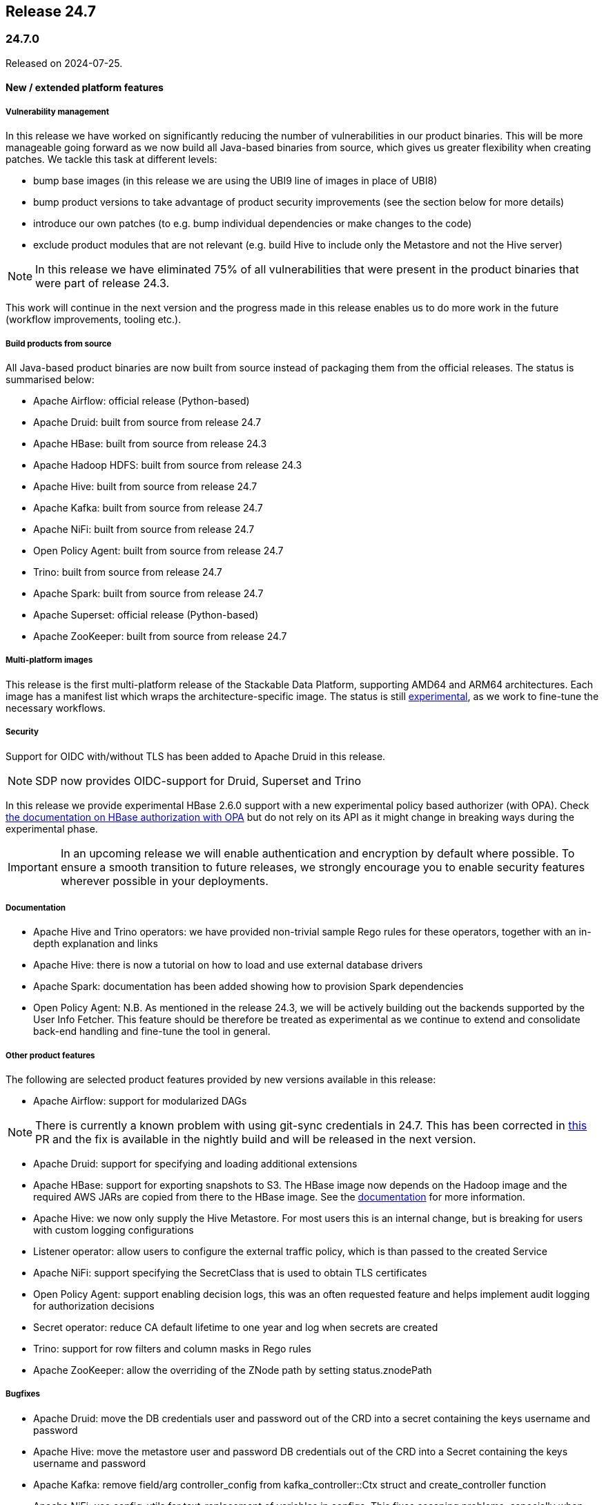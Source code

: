 == Release 24.7

=== 24.7.0

Released on 2024-07-25.

==== New / extended platform features

===== Vulnerability management

In this release we have worked on significantly reducing the number of vulnerabilities in our product binaries.
This will be more manageable going forward as we now build all Java-based binaries from source, which gives us greater flexibility when creating patches.
We tackle this task at different levels:

* bump base images (in this release we are using the UBI9 line of images in place of UBI8)
* bump product versions to take advantage of product security improvements (see the section below for more details)
* introduce our own patches (to e.g. bump individual dependencies or make changes to the code)
* exclude product modules that are not relevant (e.g. build Hive to include only the Metastore and not the Hive server)

NOTE: In this release we have eliminated 75% of all vulnerabilities that were present in the product binaries that were part of release 24.3.

This work will continue in the next version and the progress made in this release enables us to do more work in the future (workflow improvements, tooling etc.).

===== Build products from source

All Java-based product binaries are now built from source instead of packaging them from the official releases.
The status is summarised below:

* Apache Airflow: official release (Python-based)
* Apache Druid: built from source from release 24.7
* Apache HBase: built from source from release 24.3
* Apache Hadoop HDFS: built from source from release 24.3
* Apache Hive: built from source from release 24.7
* Apache Kafka: built from source from release 24.7
* Apache NiFi: built from source from release 24.7
* Open Policy Agent: built from source from release 24.7
* Trino: built from source from release 24.7
* Apache Spark: built from source from release 24.7
* Apache Superset: official release (Python-based)
* Apache ZooKeeper: built from source from release 24.7

===== Multi-platform images

This release is the first multi-platform release of the Stackable Data Platform, supporting AMD64 and ARM64 architectures.
Each image has a manifest list which wraps the architecture-specific image.
The status is still xref:concepts:multi-platform-support.adoc[experimental], as we work to fine-tune the necessary workflows.

===== Security

Support for OIDC with/without TLS has been added to Apache Druid in this release.

NOTE: SDP now provides OIDC-support for Druid, Superset and Trino

In this release we provide experimental HBase 2.6.0 support with a new experimental policy based authorizer (with OPA).
Check xref:hbase:usage-guide/security.adoc#_authorization[the documentation on HBase authorization with OPA] but do not rely on its API as it might change in breaking ways during the experimental phase.

[IMPORTANT]
In an upcoming release we will enable authentication and encryption by default where possible.
To ensure a smooth transition to future releases, we strongly encourage you to enable security features wherever possible in your deployments.

===== Documentation

* Apache Hive and Trino operators: we have provided non-trivial sample Rego rules for these operators, together with an in-depth explanation and links

* Apache Hive: there is now a tutorial on how to load and use external database drivers

* Apache Spark: documentation has been added showing how to provision Spark dependencies

* Open Policy Agent: N.B. As mentioned in the release 24.3, we will be actively building out the backends supported by the User Info Fetcher.
This feature should be therefore be treated as experimental as we continue to extend and consolidate back-end handling and fine-tune the tool in general.

===== Other product features

The following are selected product features provided by new versions available in this release:

* Apache Airflow: support for modularized DAGs

NOTE: There is currently a known problem with using git-sync credentials in 24.7. This has been corrected in https://github.com/stackabletech/airflow-operator/pull/489[this] PR and the fix is available in the nightly build and will be released in the next version.

* Apache Druid: support for specifying and loading additional extensions

* Apache HBase: support for exporting snapshots to S3. The HBase image now depends on the Hadoop image and the required AWS JARs are copied from there to the HBase image. See the xref:hbase:usage-guide/security.adoc#snapshot-export[documentation] for more information.

* Apache Hive: we now only supply the Hive Metastore. For most users this is an internal change, but is breaking for users with custom logging configurations

* Listener operator: allow users to configure the external traffic policy, which is than passed to the created Service

* Apache NiFi: support specifying the SecretClass that is used to obtain TLS certificates

* Open Policy Agent: support enabling decision logs, this was an often requested feature and helps implement audit logging for authorization decisions

* Secret operator: reduce CA default lifetime to one year and log when secrets are created

* Trino: support for row filters and column masks in Rego rules

* Apache ZooKeeper: allow the overriding of the ZNode path by setting status.znodePath

===== Bugfixes
* Apache Druid: move the DB credentials user and password out of the CRD into a secret containing the keys username and password
* Apache Hive: move the metastore user and password DB credentials out of the CRD into a Secret containing the keys username and password
* Apache Kafka: remove field/arg controller_config from kafka_controller::Ctx struct and create_controller function
* Apache NiFi: use config-utils for text-replacement of variables in configs. This fixes escaping problems, especially when special characters are included in the password
* Secret operator: for OpenShift clusters, the TLS CA Secret is now installed into the Namespace of the operator (typically `stackable-operators`), rather than `default`
* Apache Spark: CPU resources are now applied correctly (instead of being rounding to the next whole number). This might affect existing jobs, as they may have e.g. only 200m CPU resources requested instead of the 1000m it had thus far, meaning they might slow down significantly
* Apache Superset: admin credentials are not printed during startup
* Trino: change the username which triggers graceful shutdown from `admin` to `graceful-shutdown-user` for greater clarity (e.g. in the Trino policies)

==== Product versions

As with previous SDP releases, many product images have been updated to their latest versions.
The LTS version has in many cases also been adjusted in line with our https://docs.stackable.tech/home/stable/policies[support policy].

===== New versions

The following new product versions are now supported:

* https://github.com/stackabletech/airflow-operator/pull/461[Apache Airflow: 2.8.4, 2.9.2]
* https://github.com/stackabletech/druid-operator/pull/583[Apache Druid: 30.0.0 (experimental)]
* https://github.com/stackabletech/hdfs-operator/pull/545[Apache Hadoop: 3.4.0 (experimental)]
* https://github.com/stackabletech/hbase-operator/pull/506[Apache HBase: 2.4.18, 2.6.0 (experimental)]
* https://github.com/stackabletech/kafka-operator/pull/723[Apache Kafka: 3.6.2, 3.7.1]
* https://github.com/stackabletech/nifi-operator/pull/639[Apache NiFi: 1.27.0, 2.0.0-M4 (experimental)]
* https://github.com/stackabletech/opa-operator/pull/594[Open Policy Agent: 0.66.0]
* https://github.com/stackabletech/spark-k8s-operator/pull/426[Apache Spark: 3.4.3, 3.5.1 (Java 11 to 17)]
* https://github.com/stackabletech/superset-operator/pull/509[Apache Superset: 3.1.3, 4.0.2]
* https://github.com/stackabletech/trino-operator/pull/609[Trino: 451]

NOTE: We ship Apache Hadoop 3.4.0 as a preview only and do NOT support upgrading from 3.3.x to 3.4.0 at the moment. Please test version 3.4.0 on fresh installations but do not attempt to upgrade to 3.4.0 if you are currently using 3.3.x.

===== Deprecated versions

The following product versions are deprecated and will be removed in a later release:

* Apache Airflow: 2.6.3, 2.8.1, 2.8.4
* Apache Druid: 28.0.1
* Apache HBase: 2.4.17
* Apache Kafka: 3.4.1, 3.6.1
* Apache NiFi: 1.21.0
* Open Policy Agent: 0.61.0
* Apache Spark: 3.4.2, 3.4.3
* Apache Superset: 2.1.3, 3.1.0, 3.1.3
* Trino: 414, 442
* Apache ZooKeeper: 3.8.4

N.B. in some cases a newly supported version is also immediately marked as deprecated.
This is done to allow an update path from the latest patch of a minor version (e.g. Kafka 2.8.2 --> 3.4.1).

===== Removed versions

The following product versions are no longer supported (although images for released product versions remain available https://repo.stackable.tech/#browse/browse:docker:v2%2Fstackable[here]):

* Apache Airflow: 2.7.2, 2.7.3
* Apache Druid: 27.0.0
* Apache Kafka: 3.5.2
* Apache NiFi: 1.23.2
* Open Policy Agent: 0.57.0
* Apache Spark: 3.4.1, 3.5.0
* Apache Superset: 2.1.1, 3.0.1, 3.0.3
* Trino: 428
* Apache ZooKeeper: 3.8.3

==== stackablectl

The following changes have been made to `stackablectl`:

* a new experimental debug command
* a pre-built binary for aarch64-unknown-linux-gnu is now available
* complete error messages are now shown (remedying the truncation of some details in previous releases)
* use of the latest Go and Rust versions and respective dependencies

==== Supported Kubernetes versions

This release supports the following Kubernetes versions:

* `1.30`
* `1.29`
* `1.28`

These Kubernetes versions are no longer supported:

* `1.27`

==== Supported OpenShift versions

This release is available in the RedHat Certified Operator Catalog for the following OpenShift versions:

* `4.15`
* `4.14`
* `4.13`
* `4.12`

These OpenShift versions are no longer supported:

* `4.11`

==== Breaking changes

Of the changes mentioned above, the following are breaking (or could lead to breaking behaviour), and you will need to adapt your existing CRDs accordingly:

===== Stackable Operator for Apache Druid

* https://github.com/stackabletech/druid-operator/pull/557[move the DB credentials user and password out of the CRD into a secret containing the keys username and password]

.Breaking changes details
[%collapsible]
====
* `spec.metadataStorageDatabase.user`: This field has been removed.
* `spec.metadataStorageDatabase.password`: This field has been removed.
* `spec.metadataStorageDatabase.credentialsSecret`: Name of the secret containing the credentials for the database (i.e. containing `username` and `password` fields).
====

===== Stackable Operator for Apache Hadoop

YARN, Map-reduce and other dependencies not needed by the HDFS operator have been removed from the 24.7.0 images.
If these dependencies are needed - e.g. for `distcp` commands - then please use the older 24.3.0 images which still contain these libraries.

===== Stackable Operator for Apache Hive

* https://github.com/stackabletech/hive-operator/pull/452[move the metastore user and password out of the CRD into a secret containing the keys username and password]

.Breaking changes details
[%collapsible]
====
* `spec.clusterConfig.database.user`: This field has been removed.
* `spec.clusterConfig.database.password`: This field has been removed.
* `spec.clusterConfig.database.credentialsSecret`: Name of the secret containing the credentials for the database (i.e. containing `username` and `password` fields).
====

* as mentioned above, https://github.com/stackabletech/hive-operator/pull/447[we now only supply the Hive Metastore]. For most users this is an internal change, but is breaking for users with custom logging configurations

===== Stackable Secret Operator

* https://github.com/stackabletech/secret-operator/pull/397[the TLS CA Secret is now installed into the Namespace of the operator (typically `stackable-operators`), rather than `default`]

===== Stackable Operator for Apache Spark

* https://github.com/stackabletech/spark-k8s-operator/pull/408[CPU resources are now applied correctly (instead of being rounding to the next whole number)]. As mentioned above, this could lead to breaking *behaviour*

===== Stackable Operator for Trino

* https://github.com/stackabletech/trino-operator/pull/573[change the username which triggers graceful shutdown from `admin` to `graceful-shutdown-user` for greater clarity] (e.g. in the Trino policies). This is a breaking change because users need to ensure that `graceful-shutdown-user` has the required permissions to initiate a graceful shutdown. The privileges required for graceful shutdowns are granted to the admin user in the OPA rego rules

==== Upgrade from 24.3

===== Using stackablectl

Uninstall the `24.3` release

[source,console]
----
$ stackablectl release uninstall 24.3

Uninstalled release '24.3'

Use "stackablectl release list" to list available releases.
# ...
----

Afterwards you will need to upgrade the CustomResourceDefinitions (CRDs) installed by the Stackable Platform.
The reason for this is that helm will uninstall the operators but not the CRDs. This can be done using `kubectl replace`.

NOTE: The cluster name for the hello-world operator has been changed in this release so the CRD cannot be patched in-place. For this reason in the snipets below the CRD for this operator will be subject to a `delete` command (plus an `apply` as part of the operator rollout in the new release) instead of a `replace`.

[source]
----
kubectl replace -f https://raw.githubusercontent.com/stackabletech/airflow-operator/24.7.0/deploy/helm/airflow-operator/crds/crds.yaml
kubectl replace -f https://raw.githubusercontent.com/stackabletech/commons-operator/24.7.0/deploy/helm/commons-operator/crds/crds.yaml
kubectl replace -f https://raw.githubusercontent.com/stackabletech/druid-operator/24.7.0/deploy/helm/druid-operator/crds/crds.yaml
kubectl replace -f https://raw.githubusercontent.com/stackabletech/hbase-operator/24.7.0/deploy/helm/hbase-operator/crds/crds.yaml
kubectl replace -f https://raw.githubusercontent.com/stackabletech/hdfs-operator/24.7.0/deploy/helm/hdfs-operator/crds/crds.yaml
kubectl replace -f https://raw.githubusercontent.com/stackabletech/hive-operator/24.7.0/deploy/helm/hive-operator/crds/crds.yaml
kubectl replace -f https://raw.githubusercontent.com/stackabletech/kafka-operator/24.7.0/deploy/helm/kafka-operator/crds/crds.yaml
kubectl replace -f https://raw.githubusercontent.com/stackabletech/listener-operator/24.7.0/deploy/helm/listener-operator/crds/crds.yaml
kubectl replace -f https://raw.githubusercontent.com/stackabletech/nifi-operator/24.7.0/deploy/helm/nifi-operator/crds/crds.yaml
kubectl replace -f https://raw.githubusercontent.com/stackabletech/opa-operator/24.7.0/deploy/helm/opa-operator/crds/crds.yaml
kubectl replace -f https://raw.githubusercontent.com/stackabletech/secret-operator/24.7.0/deploy/helm/secret-operator/crds/crds.yaml
kubectl replace -f https://raw.githubusercontent.com/stackabletech/spark-k8s-operator/24.7.0/deploy/helm/spark-k8s-operator/crds/crds.yaml
kubectl replace -f https://raw.githubusercontent.com/stackabletech/superset-operator/24.7.0/deploy/helm/superset-operator/crds/crds.yaml
kubectl replace -f https://raw.githubusercontent.com/stackabletech/trino-operator/24.7.0/deploy/helm/trino-operator/crds/crds.yaml
kubectl replace -f https://raw.githubusercontent.com/stackabletech/zookeeper-operator/24.7.0/deploy/helm/zookeeper-operator/crds/crds.yaml
# N.B. due to change of name
kubectl delete -f https://raw.githubusercontent.com/stackabletech/hello-world-operator/24.3.0/deploy/helm/hello-world-operator/crds/crds.yaml
----

[source,console]
----
customresourcedefinition.apiextensions.k8s.io "airflowclusters.airflow.stackable.tech" replaced
customresourcedefinition.apiextensions.k8s.io "airflowdbs.airflow.stackable.tech" replaced
customresourcedefinition.apiextensions.k8s.io "authenticationclasses.authentication.stackable.tech" replaced
customresourcedefinition.apiextensions.k8s.io "s3connections.s3.stackable.tech" replaced
...
----

If relevant, copy secrets to the operator's namespace. E.g. for `secret-provisioner-tls-ca`:

[source]
----
kubectl get secrets secret-provisioner-tls-ca --output=yaml | \
    sed 's/namespace: .*/namespace: stackable-operators/' | \
    kubectl create --filename=-
----

Install the `24.7` release

[source,console]
----
$ stackablectl release install 24.7

Installed release '24.7'

Use "stackablectl operator installed" to list installed operators.
----

===== Using Helm

Use `helm list` to list the currently installed operators.

You can use the following command to uninstall all operators that are part of the `24.3` release:

[source,console]
----
$ helm uninstall airflow-operator commons-operator druid-operator hbase-operator hdfs-operator hello-world-operator hive-operator kafka-operator listener-operator nifi-operator opa-operator secret-operator spark-k8s-operator superset-operator trino-operator zookeeper-operator
release "airflow-operator" uninstalled
release "commons-operator" uninstalled
...
----

Afterward you will need to upgrade the CustomResourceDefinitions (CRDs) installed by the Stackable Platform.
The reason for this is that helm will uninstall the operators but not the CRDs. This can be done using `kubectl replace`:

[source,console]
----
kubectl replace -f https://raw.githubusercontent.com/stackabletech/airflow-operator/24.7.0/deploy/helm/airflow-operator/crds/crds.yaml
kubectl replace -f https://raw.githubusercontent.com/stackabletech/commons-operator/24.7.0/deploy/helm/commons-operator/crds/crds.yaml
kubectl replace -f https://raw.githubusercontent.com/stackabletech/druid-operator/24.7.0/deploy/helm/druid-operator/crds/crds.yaml
kubectl replace -f https://raw.githubusercontent.com/stackabletech/hbase-operator/24.7.0/deploy/helm/hbase-operator/crds/crds.yaml
kubectl replace -f https://raw.githubusercontent.com/stackabletech/hdfs-operator/24.7.0/deploy/helm/hdfs-operator/crds/crds.yaml
kubectl replace -f https://raw.githubusercontent.com/stackabletech/hive-operator/24.7.0/deploy/helm/hive-operator/crds/crds.yaml
kubectl replace -f https://raw.githubusercontent.com/stackabletech/kafka-operator/24.7.0/deploy/helm/kafka-operator/crds/crds.yaml
kubectl replace -f https://raw.githubusercontent.com/stackabletech/listener-operator/24.7.0/deploy/helm/listener-operator/crds/crds.yaml
kubectl replace -f https://raw.githubusercontent.com/stackabletech/nifi-operator/24.7.0/deploy/helm/nifi-operator/crds/crds.yaml
kubectl replace -f https://raw.githubusercontent.com/stackabletech/opa-operator/24.7.0/deploy/helm/opa-operator/crds/crds.yaml
kubectl replace -f https://raw.githubusercontent.com/stackabletech/secret-operator/24.7.0/deploy/helm/secret-operator/crds/crds.yaml
kubectl replace -f https://raw.githubusercontent.com/stackabletech/spark-k8s-operator/24.7.0/deploy/helm/spark-k8s-operator/crds/crds.yaml
kubectl replace -f https://raw.githubusercontent.com/stackabletech/superset-operator/24.7.0/deploy/helm/superset-operator/crds/crds.yaml
kubectl replace -f https://raw.githubusercontent.com/stackabletech/trino-operator/24.7.0/deploy/helm/trino-operator/crds/crds.yaml
kubectl replace -f https://raw.githubusercontent.com/stackabletech/zookeeper-operator/24.7.0/deploy/helm/zookeeper-operator/crds/crds.yaml
# N.B. due to change of name
kubectl delete -f https://raw.githubusercontent.com/stackabletech/hello-world-operator/24.3.0/deploy/helm/hello-world-operator/crds/crds.yaml
----

If relevant, copy secrets to the operator's namespace. E.g. for `secret-provisioner-tls-ca`:

[source]
----
kubectl get secrets secret-provisioner-tls-ca --output=yaml | \
    sed 's/namespace: .*/namespace: stackable-operators/' | \
    kubectl create --filename=-
----

Install the `24.7` release

[source,console]
----
helm repo add stackable-stable https://repo.stackable.tech/repository/helm-stable/
helm repo update stackable-stable
helm install --wait airflow-operator stackable-stable/airflow-operator --version 24.7.0
helm install --wait commons-operator stackable-stable/commons-operator --version 24.7.0
helm install --wait druid-operator stackable-stable/druid-operator --version 24.7.0
helm install --wait hbase-operator stackable-stable/hbase-operator --version 24.7.0
helm install --wait hdfs-operator stackable-stable/hdfs-operator --version 24.7.0
helm install --wait hive-operator stackable-stable/hive-operator --version 24.7.0
helm install --wait kafka-operator stackable-stable/kafka-operator --version 24.7.0
helm install --wait listener-operator stackable-stable/listener-operator --version 24.7.0
helm install --wait hello-world-operator stackable-stable/hello-world-operator --version 24.7.0
helm install --wait nifi-operator stackable-stable/nifi-operator --version 24.7.0
helm install --wait opa-operator stackable-stable/opa-operator --version 24.7.0
helm install --wait secret-operator stackable-stable/secret-operator --version 24.7.0
helm install --wait spark-k8s-operator stackable-stable/spark-k8s-operator --version 24.7.0
helm install --wait superset-operator stackable-stable/superset-operator --version 24.7.0
helm install --wait trino-operator stackable-stable/trino-operator --version 24.7.0
helm install --wait zookeeper-operator stackable-stable/zookeeper-operator --version 24.7.0
----

===== Known upgrade issues

In the case of the breaking changes detailed above it will be necessary to update the custom resources and re-apply them.

Copy any secrets from the default namespace to that used by the operator, as shown above.

Please note that Java-based products that use the JMX exporter for Prometheus are now built with version https://github.com/prometheus/jmx_exporter/releases/tag/1.0.1[1.0.1], which has breaking changes relevant for any dashboards displaying JVM metrics.

Apache Nifi

To upgrade from 1.27 to the 2.x series, the following config overrides are necessary in the new cluster's manifest:

----
spec:
  image:
    productVersion: 2.0.0-M4
  nodes:
    configOverrides:
      nifi.properties:
        nifi.flow.configuration.file: /stackable/data/database/flow.json.gz
----

IMPORTANT: Do not override this property for the 1.27 cluster version.

This is necessary because the 2.x versions do not support the XML format for flow definitions anymore.
Support for the JSON format has been addded in version 1.16 and both formats have been maintained up to (excluding) version 2.0.
The next SDP release 24.11 will automatically take care of this step for you.
